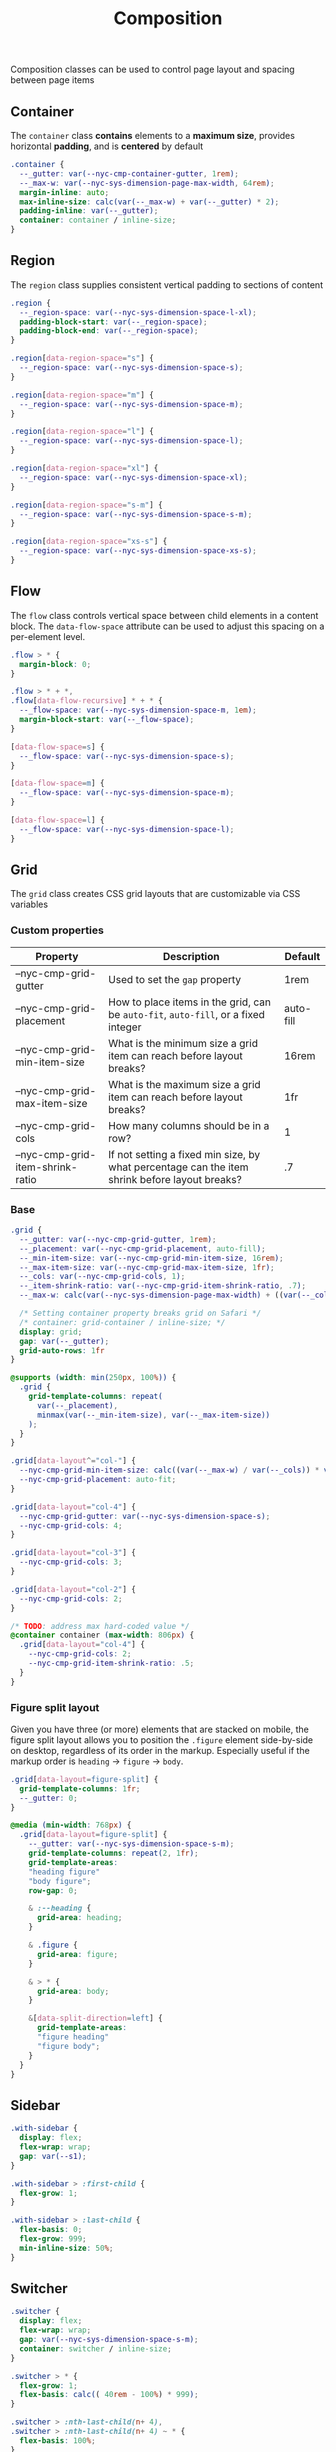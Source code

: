 #+title: Composition

Composition classes can be used to control page layout and spacing
between page items

** Container

The =container= class *contains* elements to a *maximum size*, provides
horizontal *padding*, and is *centered* by default

#+BEGIN_SRC css :tangle composition.css
  .container {
    --_gutter: var(--nyc-cmp-container-gutter, 1rem);
    --_max-w: var(--nyc-sys-dimension-page-max-width, 64rem);
    margin-inline: auto;
    max-inline-size: calc(var(--_max-w) + var(--_gutter) * 2);
    padding-inline: var(--_gutter);
    container: container / inline-size;
  }
#+END_SRC
** Region

The =region= class supplies consistent vertical padding to sections of content

#+BEGIN_SRC css :tangle composition.css
  .region {
    --_region-space: var(--nyc-sys-dimension-space-l-xl);
    padding-block-start: var(--_region-space);
    padding-block-end: var(--_region-space);
  }

  .region[data-region-space="s"] {
    --_region-space: var(--nyc-sys-dimension-space-s);
  }

  .region[data-region-space="m"] {
    --_region-space: var(--nyc-sys-dimension-space-m);
  }

  .region[data-region-space="l"] {
    --_region-space: var(--nyc-sys-dimension-space-l);
  }

  .region[data-region-space="xl"] {
    --_region-space: var(--nyc-sys-dimension-space-xl);
  }

  .region[data-region-space="s-m"] {
    --_region-space: var(--nyc-sys-dimension-space-s-m);
  }

  .region[data-region-space="xs-s"] {
    --_region-space: var(--nyc-sys-dimension-space-xs-s);
  }
#+END_SRC
** Flow

The =flow= class controls vertical space between child elements in a
content block. The =data-flow-space= attribute can be used to adjust
this spacing on a per-element level.

#+begin_src css :tangle composition.css
   .flow > * {
     margin-block: 0;
   }

   .flow > * + *,
   .flow[data-flow-recursive] * + * {
     --_flow-space: var(--nyc-sys-dimension-space-m, 1em);
     margin-block-start: var(--_flow-space);
   }

   [data-flow-space=s] {
     --_flow-space: var(--nyc-sys-dimension-space-s);
   }

   [data-flow-space=m] {
     --_flow-space: var(--nyc-sys-dimension-space-m);
   }

   [data-flow-space=l] {
     --_flow-space: var(--nyc-sys-dimension-space-l);
   }
#+end_src

** Grid

The =grid= class creates CSS grid layouts that are customizable via CSS
variables

*** Custom properties

| Property                         | Description                                                                          | Default   |
|----------------------------------+--------------------------------------------------------------------------------------+-----------|
| --nyc-cmp-grid-gutter            | Used to set the =gap= property                                                         | 1rem      |
| --nyc-cmp-grid-placement         | How to place items in the grid, can be ~auto-fit~, ~auto-fill~, or a fixed integer       | auto-fill |
| --nyc-cmp-grid-min-item-size     | What is the minimum size a grid item can reach before layout breaks?                 | 16rem     |
| --nyc-cmp-grid-max-item-size     | What is the maximum size a grid item can reach before layout breaks?                 | 1fr       |
| --nyc-cmp-grid-cols              | How many columns should be in a row?                                                 | 1         |
| --nyc-cmp-grid-item-shrink-ratio | If not setting a fixed min size, by what percentage can the item shrink before layout breaks? | .7        |

*** Base

#+BEGIN_SRC css :tangle composition.css
  .grid {
    --_gutter: var(--nyc-cmp-grid-gutter, 1rem);
    --_placement: var(--nyc-cmp-grid-placement, auto-fill);
    --_min-item-size: var(--nyc-cmp-grid-min-item-size, 16rem);
    --_max-item-size: var(--nyc-cmp-grid-max-item-size, 1fr);
    --_cols: var(--nyc-cmp-grid-cols, 1);
    --_item-shrink-ratio: var(--nyc-cmp-grid-item-shrink-ratio, .7);
    --_max-w: calc(var(--nyc-sys-dimension-page-max-width) + ((var(--_cols) - 1) * var(--_gutter)));

    /* Setting container property breaks grid on Safari */
    /* container: grid-container / inline-size; */
    display: grid;
    gap: var(--_gutter);
    grid-auto-rows: 1fr
  }

  @supports (width: min(250px, 100%)) {
    .grid {
      grid-template-columns: repeat(
        var(--_placement),
        minmax(var(--_min-item-size), var(--_max-item-size))
      );
    }
  }

  .grid[data-layout^="col-"] {
    --nyc-cmp-grid-min-item-size: calc((var(--_max-w) / var(--_cols)) * var(--_item-shrink-ratio));
    --nyc-cmp-grid-placement: auto-fit;
  }

  .grid[data-layout="col-4"] {
    --nyc-cmp-grid-gutter: var(--nyc-sys-dimension-space-s);
    --nyc-cmp-grid-cols: 4;
  }

  .grid[data-layout="col-3"] {
    --nyc-cmp-grid-cols: 3;
  }

  .grid[data-layout="col-2"] {
    --nyc-cmp-grid-cols: 2;
  }

  /* TODO: address max hard-coded value */
  @container container (max-width: 806px) {
    .grid[data-layout="col-4"] {
      --nyc-cmp-grid-cols: 2;
      --nyc-cmp-grid-item-shrink-ratio: .5;
    }
  }
#+END_SRC

*** Figure split layout

Given you have three (or more) elements that are stacked on mobile,
the figure split layout allows you to position the =.figure= element
side-by-side on desktop, regardless of its order in the
markup. Especially useful if the markup order is =heading= -> =figure= ->
=body=.

#+begin_src css :tangle composition.css
.grid[data-layout=figure-split] {
  grid-template-columns: 1fr;
  --_gutter: 0;
}

@media (min-width: 768px) {
  .grid[data-layout=figure-split] {
    --_gutter: var(--nyc-sys-dimension-space-s-m);
    grid-template-columns: repeat(2, 1fr);
    grid-template-areas:
    "heading figure"
    "body figure";
    row-gap: 0;

    & :--heading {
      grid-area: heading;
    }

    & .figure {
      grid-area: figure;
    }

    & > * {
      grid-area: body;
    }

    &[data-split-direction=left] {
      grid-template-areas:
      "figure heading"
      "figure body";
    }
  }
}
#+end_src

** Sidebar

#+BEGIN_SRC css :tangle composition.css
  .with-sidebar {
    display: flex;
    flex-wrap: wrap;
    gap: var(--s1);
  }

  .with-sidebar > :first-child {
    flex-grow: 1;
  }

  .with-sidebar > :last-child {
    flex-basis: 0;
    flex-grow: 999;
    min-inline-size: 50%;
  }
#+END_SRC

** Switcher

#+begin_src css :tangle composition.css
  .switcher {
    display: flex;
    flex-wrap: wrap;
    gap: var(--nyc-sys-dimension-space-s-m);
    container: switcher / inline-size;
  }

  .switcher > * {
    flex-grow: 1;
    flex-basis: calc(( 40rem - 100%) * 999);
  }

  .switcher > :nth-last-child(n+ 4),
  .switcher > :nth-last-child(n+ 4) ~ * {
    flex-basis: 100%;
  }

  .switcher[data-layout="col-1-3-2"] {
    & > :nth-child(2) {
      order: 3;
    }

    & > :nth-child(3) {
      flex-grow: 2;
    }
  }

  @container switcher (max-width: 40rem) {
    .switchert[data-layout="col-1-3-2"] {
      & > :nth-child(2) {
        order: initial;
      }
    }
  }
#+end_src
